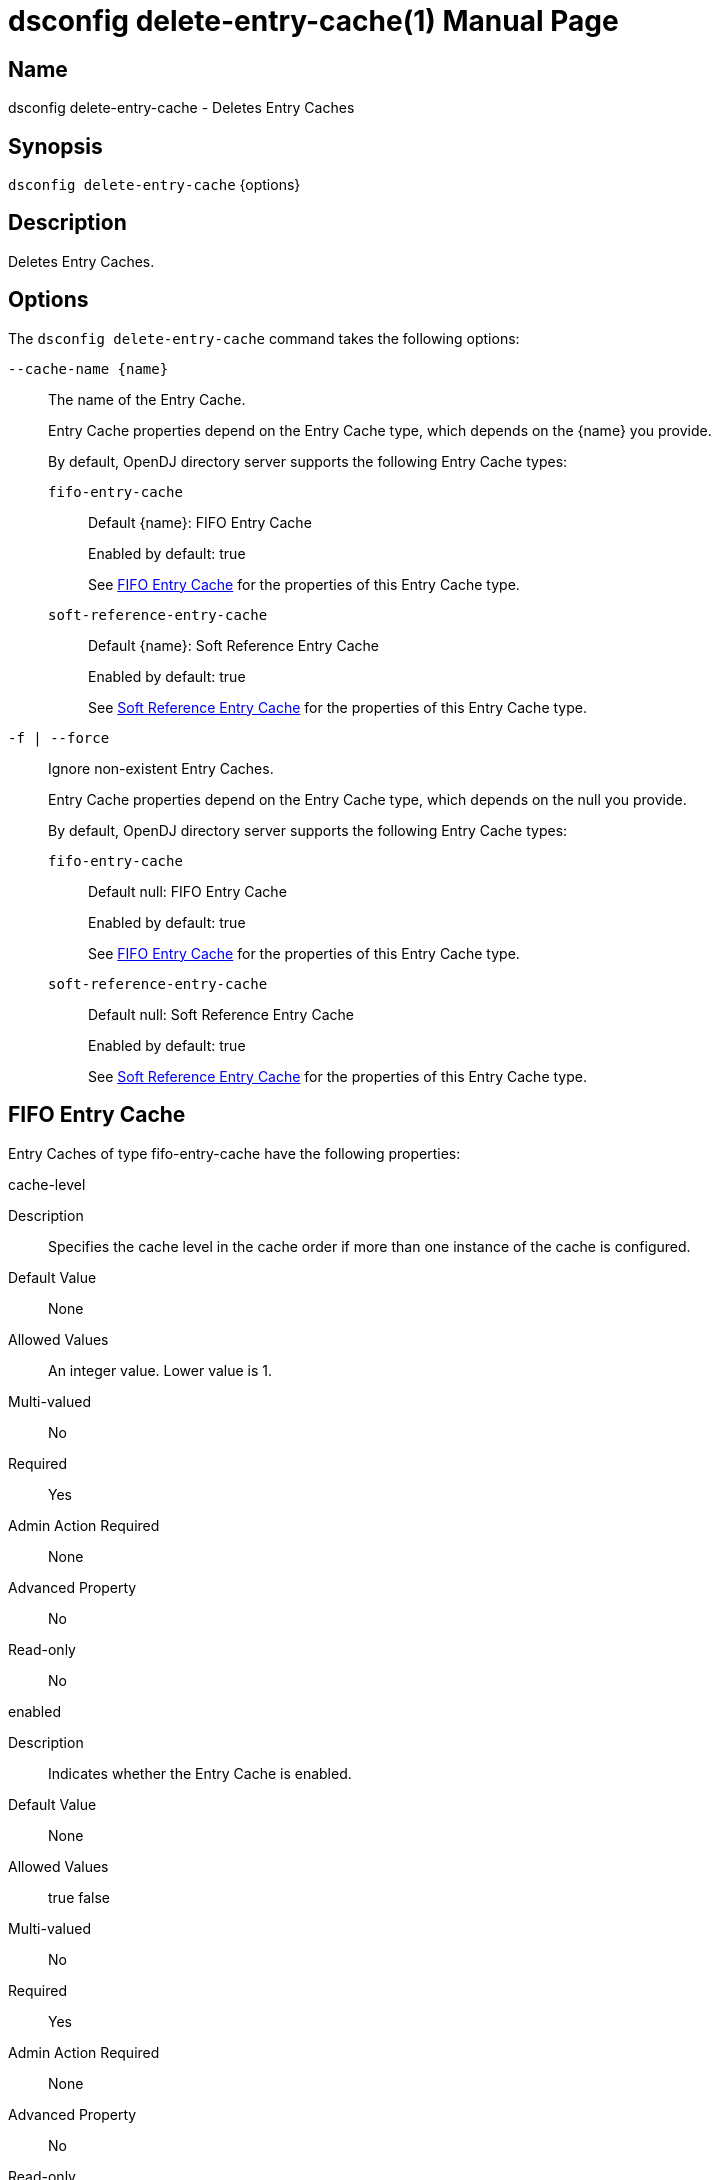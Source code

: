 ////
  The contents of this file are subject to the terms of the Common Development and
  Distribution License (the License). You may not use this file except in compliance with the
  License.

  You can obtain a copy of the License at legal/CDDLv1.0.txt. See the License for the
  specific language governing permission and limitations under the License.

  When distributing Covered Software, include this CDDL Header Notice in each file and include
  the License file at legal/CDDLv1.0.txt. If applicable, add the following below the CDDL
  Header, with the fields enclosed by brackets [] replaced by your own identifying
  information: "Portions Copyright [year] [name of copyright owner]".

  Copyright 2011-2017 ForgeRock AS.
  Portions Copyright 2024 3A Systems LLC.
////

[#dsconfig-delete-entry-cache]
= dsconfig delete-entry-cache(1)
:doctype: manpage
:manmanual: Directory Server Tools
:mansource: OpenDJ

== Name
dsconfig delete-entry-cache - Deletes Entry Caches

== Synopsis

`dsconfig delete-entry-cache` {options}

[#dsconfig-delete-entry-cache-description]
== Description

Deletes Entry Caches.



[#dsconfig-delete-entry-cache-options]
== Options

The `dsconfig delete-entry-cache` command takes the following options:

--
`--cache-name {name}`::

The name of the Entry Cache.
+

[open]
====
Entry Cache properties depend on the Entry Cache type, which depends on the {name} you provide.

By default, OpenDJ directory server supports the following Entry Cache types:

`fifo-entry-cache`::
+
Default {name}: FIFO Entry Cache
+
Enabled by default: true
+
See  <<dsconfig-delete-entry-cache-fifo-entry-cache>> for the properties of this Entry Cache type.
`soft-reference-entry-cache`::
+
Default {name}: Soft Reference Entry Cache
+
Enabled by default: true
+
See  <<dsconfig-delete-entry-cache-soft-reference-entry-cache>> for the properties of this Entry Cache type.
====

`-f | --force`::

Ignore non-existent Entry Caches.
+

[open]
====
Entry Cache properties depend on the Entry Cache type, which depends on the null you provide.

By default, OpenDJ directory server supports the following Entry Cache types:

`fifo-entry-cache`::
+
Default null: FIFO Entry Cache
+
Enabled by default: true
+
See  <<dsconfig-delete-entry-cache-fifo-entry-cache>> for the properties of this Entry Cache type.
`soft-reference-entry-cache`::
+
Default null: Soft Reference Entry Cache
+
Enabled by default: true
+
See  <<dsconfig-delete-entry-cache-soft-reference-entry-cache>> for the properties of this Entry Cache type.
====

--

[#dsconfig-delete-entry-cache-fifo-entry-cache]
== FIFO Entry Cache

Entry Caches of type fifo-entry-cache have the following properties:

--


cache-level::
[open]
====
Description::
Specifies the cache level in the cache order if more than one instance of the cache is configured. 


Default Value::
None


Allowed Values::
An integer value. Lower value is 1.


Multi-valued::
No

Required::
Yes

Admin Action Required::
None

Advanced Property::
No

Read-only::
No


====

enabled::
[open]
====
Description::
Indicates whether the Entry Cache is enabled. 


Default Value::
None


Allowed Values::
true
false


Multi-valued::
No

Required::
Yes

Admin Action Required::
None

Advanced Property::
No

Read-only::
No


====

exclude-filter::
[open]
====
Description::
The set of filters that define the entries that should be excluded from the cache. 


Default Value::
None


Allowed Values::
A String


Multi-valued::
Yes

Required::
No

Admin Action Required::
None

Advanced Property::
No

Read-only::
No


====

include-filter::
[open]
====
Description::
The set of filters that define the entries that should be included in the cache. 


Default Value::
None


Allowed Values::
A String


Multi-valued::
Yes

Required::
No

Admin Action Required::
None

Advanced Property::
No

Read-only::
No


====

java-class::
[open]
====
Description::
Specifies the fully-qualified name of the Java class that provides the FIFO Entry Cache implementation. 


Default Value::
org.opends.server.extensions.FIFOEntryCache


Allowed Values::
A Java class that implements or extends the class(es): org.opends.server.api.EntryCache


Multi-valued::
No

Required::
Yes

Admin Action Required::
The Entry Cache must be disabled and re-enabled for changes to this setting to take effect

Advanced Property::
Yes (Use --advanced in interactive mode.)

Read-only::
No


====

lock-timeout::
[open]
====
Description::
Specifies the length of time to wait while attempting to acquire a read or write lock. 


Default Value::
2000.0ms


Allowed Values::
<xinclude:include href="itemizedlist-duration.xml" />
A value of "-1" or "unlimited" for no limit. Lower limit is 0 milliseconds.


Multi-valued::
No

Required::
No

Admin Action Required::
None

Advanced Property::
Yes (Use --advanced in interactive mode.)

Read-only::
No


====

max-entries::
[open]
====
Description::
Specifies the maximum number of entries that we will allow in the cache. 


Default Value::
2147483647


Allowed Values::
An integer value. Lower value is 0.


Multi-valued::
No

Required::
No

Admin Action Required::
None

Advanced Property::
No

Read-only::
No


====

max-memory-percent::
[open]
====
Description::
Specifies the maximum percentage of JVM memory used by the server before the entry caches stops caching and begins purging itself. Very low settings such as 10 or 20 (percent) can prevent this entry cache from having enough space to hold any of the entries to cache, making it appear that the server is ignoring or skipping the entry cache entirely.


Default Value::
90


Allowed Values::
An integer value. Lower value is 1. Upper value is 100.


Multi-valued::
No

Required::
No

Admin Action Required::
None

Advanced Property::
No

Read-only::
No


====



--

[#dsconfig-delete-entry-cache-soft-reference-entry-cache]
== Soft Reference Entry Cache

Entry Caches of type soft-reference-entry-cache have the following properties:

--


cache-level::
[open]
====
Description::
Specifies the cache level in the cache order if more than one instance of the cache is configured. 


Default Value::
None


Allowed Values::
An integer value. Lower value is 1.


Multi-valued::
No

Required::
Yes

Admin Action Required::
None

Advanced Property::
No

Read-only::
No


====

enabled::
[open]
====
Description::
Indicates whether the Entry Cache is enabled. 


Default Value::
None


Allowed Values::
true
false


Multi-valued::
No

Required::
Yes

Admin Action Required::
None

Advanced Property::
No

Read-only::
No


====

exclude-filter::
[open]
====
Description::
The set of filters that define the entries that should be excluded from the cache. 


Default Value::
None


Allowed Values::
A String


Multi-valued::
Yes

Required::
No

Admin Action Required::
None

Advanced Property::
No

Read-only::
No


====

include-filter::
[open]
====
Description::
The set of filters that define the entries that should be included in the cache. 


Default Value::
None


Allowed Values::
A String


Multi-valued::
Yes

Required::
No

Admin Action Required::
None

Advanced Property::
No

Read-only::
No


====

java-class::
[open]
====
Description::
Specifies the fully-qualified name of the Java class that provides the Soft Reference Entry Cache implementation. 


Default Value::
org.opends.server.extensions.SoftReferenceEntryCache


Allowed Values::
A Java class that implements or extends the class(es): org.opends.server.api.EntryCache


Multi-valued::
No

Required::
Yes

Admin Action Required::
The Entry Cache must be disabled and re-enabled for changes to this setting to take effect

Advanced Property::
Yes (Use --advanced in interactive mode.)

Read-only::
No


====

lock-timeout::
[open]
====
Description::
Specifies the length of time in milliseconds to wait while attempting to acquire a read or write lock. 


Default Value::
3000ms


Allowed Values::
<xinclude:include href="itemizedlist-duration.xml" />
A value of "-1" or "unlimited" for no limit. Lower limit is 0 milliseconds.


Multi-valued::
No

Required::
No

Admin Action Required::
None

Advanced Property::
Yes (Use --advanced in interactive mode.)

Read-only::
No


====



--

